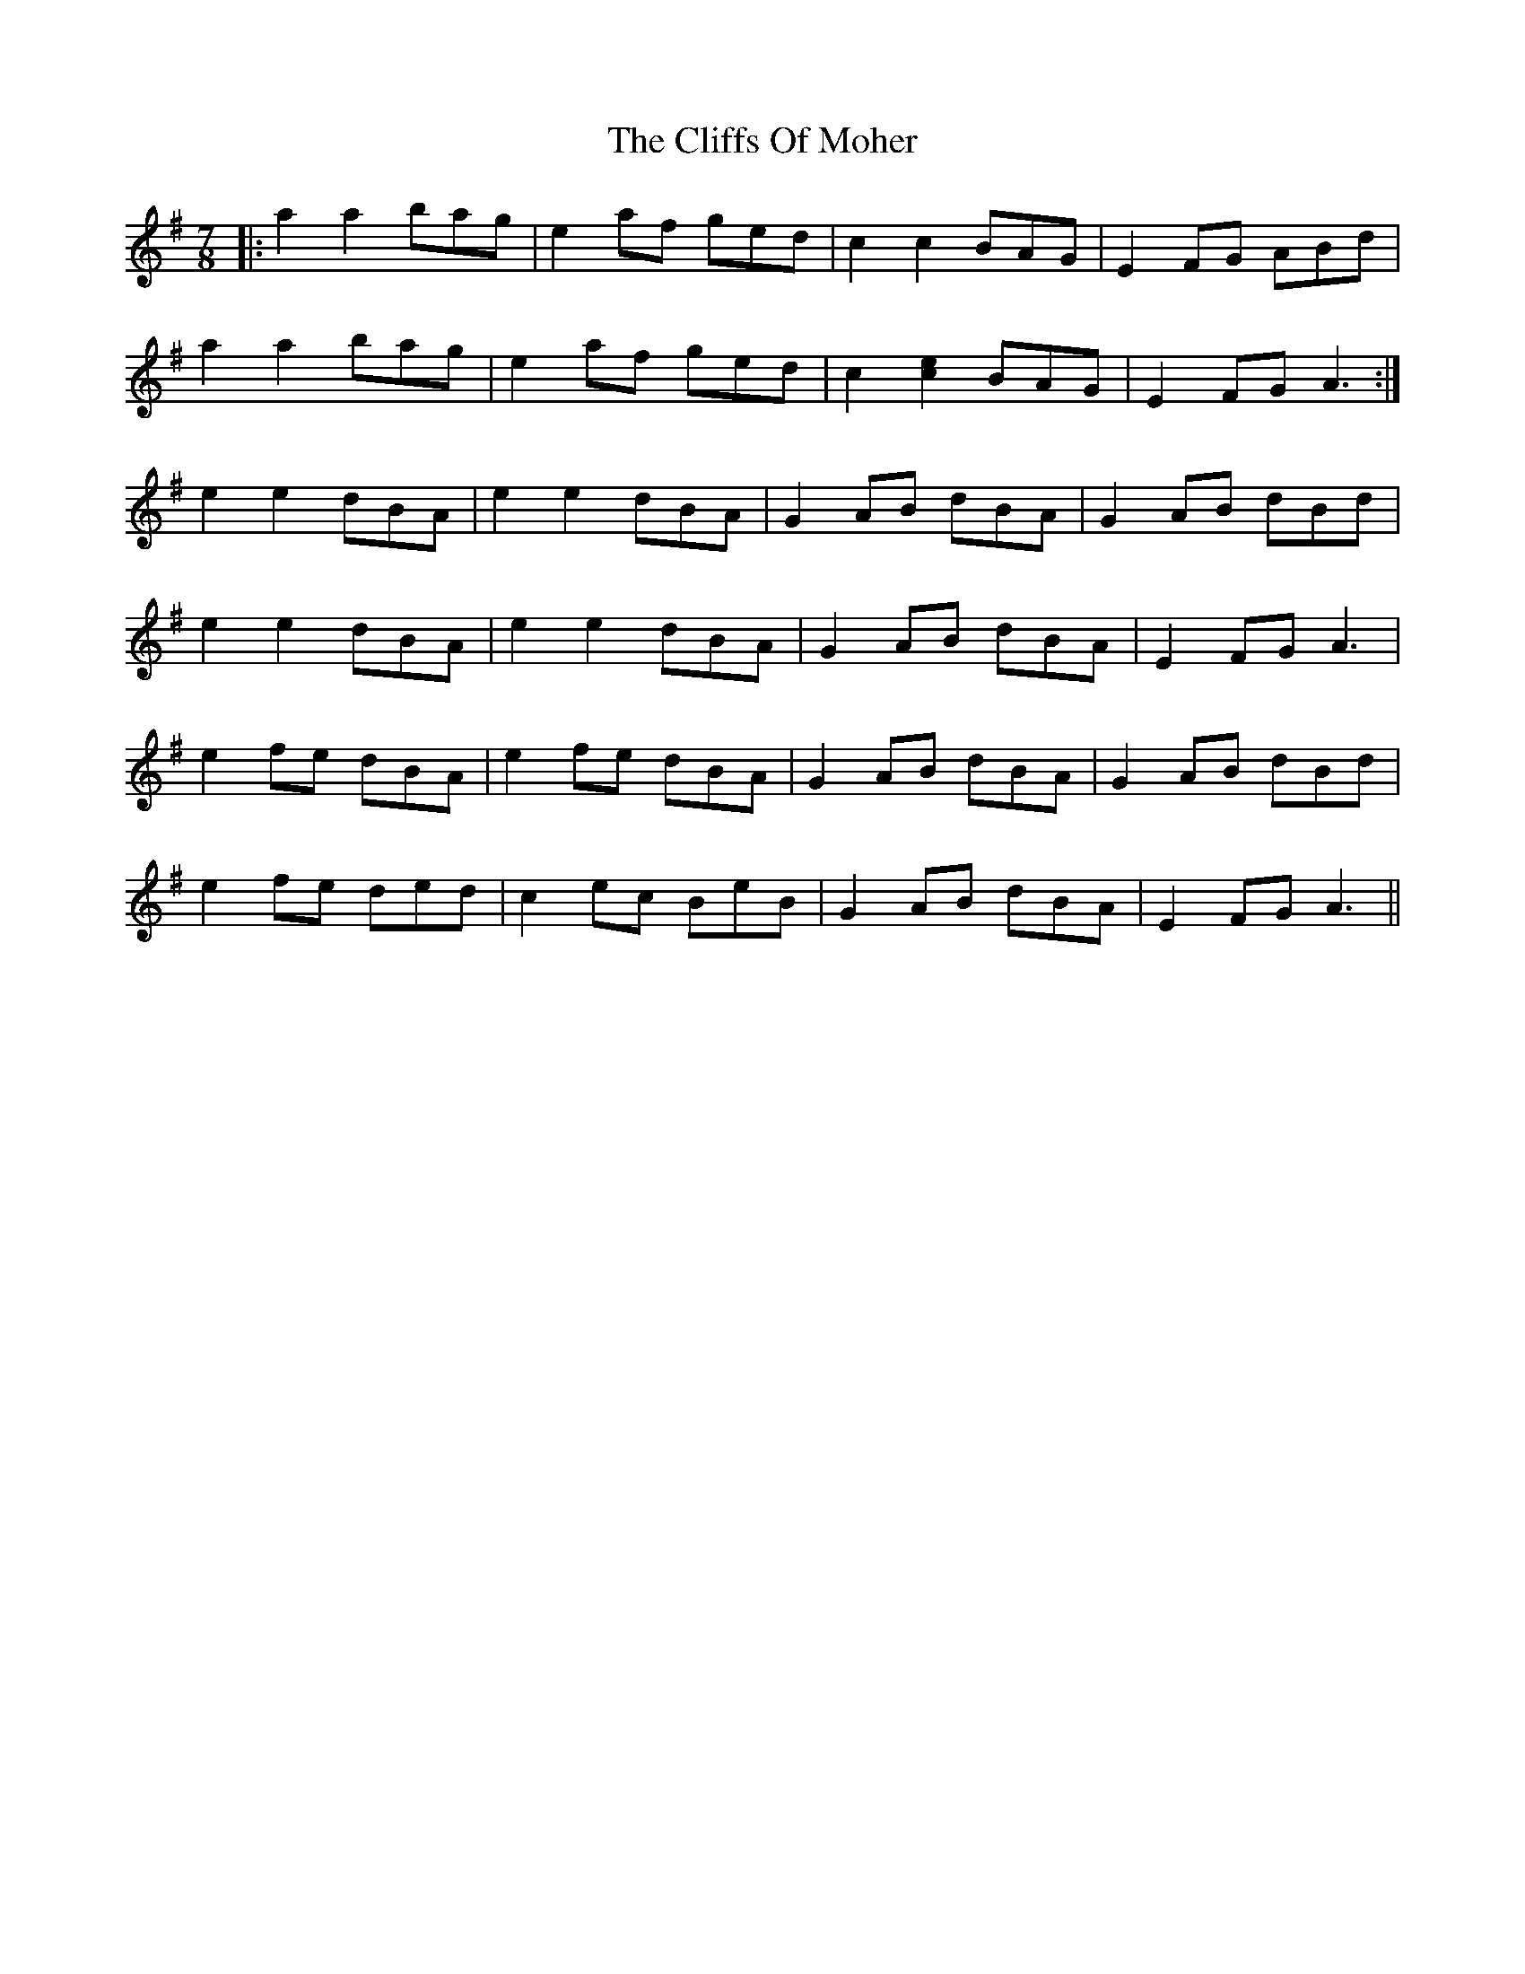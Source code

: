 X: 7363
T: Cliffs Of Moher, The
R: jig
M: 6/8
K: Adorian
M: 7/8
|:a2 a2 bag|e2af ged|c2 c2 BAG|E2FG ABd|
a2 a2 bag|e2af ged|c2 [c2e2] BAG|E2FG A3:|
e2e2 dBA|e2e2 dBA|G2AB dBA|G2AB dBd|
e2e2 dBA|e2e2 dBA|G2AB dBA|E2FG A3|
e2fe dBA|e2fe dBA|G2AB dBA|G2AB dBd|
e2fe ded|c2ec BeB|G2AB dBA|E2FG A3||

